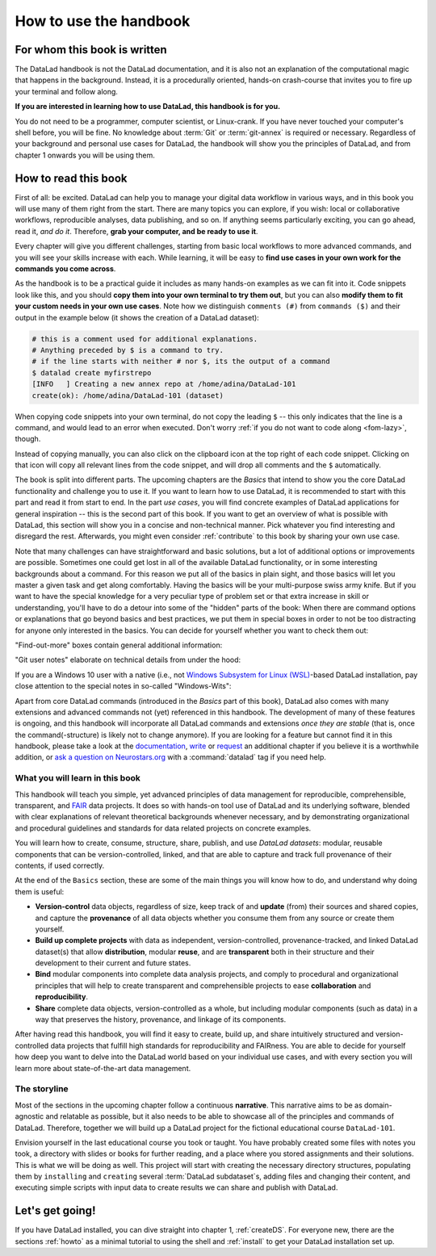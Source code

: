 How to use the handbook
=======================

For whom this book is written
-----------------------------

The DataLad handbook is not the DataLad documentation, and it is also
not an explanation of the computational magic that happens in the background.
Instead, it is a procedurally oriented, hands-on crash-course that invites
you to fire up your terminal and follow along.

**If you are interested in learning how to use DataLad, this handbook is for you.**

You do not need to be a programmer, computer scientist, or Linux-crank.
If you have never touched your computer's shell before, you will be fine.
No knowledge about :term:`Git` or :term:`git-annex` is required or necessary.
Regardless of your background and personal use cases for DataLad, the
handbook will show you the principles of DataLad, and from chapter 1 onwards
you will be using them.

How to read this book
---------------------

First of all: be excited. DataLad can help you to manage your digital data
workflow in various ways, and in this book you will use many of them right
from the start.
There are many topics you can explore, if you wish:
local or collaborative workflows, reproducible analyses, data publishing, and so on.
If anything seems particularly exciting, you can go ahead, read it, *and do it*.
Therefore, **grab your computer, and be ready to use it**.

Every chapter will give you different challenges, starting from basic local
workflows to more advanced commands, and you will see your skills increase
with each. While learning, it will be easy to
**find use cases in your own work for the commands you come across**.

.. only:: latex

   Throughout the book numerous *terms* for concepts and technical components
   are used. They are all defined in a :ref:`glossary`, and are printed
   in small-caps, such as :term:`Git`, or :term:`commit message`.

As the handbook is to be a practical guide it includes as many hands-on examples
as we can fit into it. Code snippets look like this, and you should
**copy them into your own terminal to try them out**, but you can also
**modify them to fit your custom needs in your own use cases**.
Note how we distinguish ``comments (#)`` from ``commands ($)`` and their output
in the example below (it shows the creation of a DataLad dataset):

.. code-block:: bash

   # this is a comment used for additional explanations.
   # Anything preceded by $ is a command to try.
   # if the line starts with neither # nor $, its the output of a command
   $ datalad create myfirstrepo
   [INFO   ] Creating a new annex repo at /home/adina/DataLad-101
   create(ok): /home/adina/DataLad-101 (dataset)

When copying code snippets into your own terminal, do not copy the leading
``$`` -- this only indicates that the line is a command, and would lead to an
error when executed.
Don't worry :ref:`if you do not want to code along <fom-lazy>`, though.

Instead of copying manually, you can also click on the clipboard icon at the top
right of each code snippet.
Clicking on that icon will copy all relevant lines from the code snippet,
and will drop all comments and the ``$`` automatically.

The book is split into different parts. The upcoming chapters
are the *Basics* that intend to show you the core DataLad functionality
and challenge you to use it. If you want to learn how to use DataLad, it is
recommended to start with this part and read it from start to end.
In the part *use cases*, you will find concrete examples of
DataLad applications for general inspiration -- this is the second part of this book.
If you want to get an overview of what is possible with DataLad, this section will
show you in a concise and non-technical manner.
Pick whatever you find interesting and disregard the rest. Afterwards,
you might even consider :ref:`contribute` to this book by sharing your own use case.

Note that many challenges can have straightforward and basic solutions,
but a lot of additional options or improvements are possible.
Sometimes one could get lost in all of the available DataLad functionality,
or in some interesting backgrounds about a command.
For this reason we put all of the basics in plain sight, and those basics
will let you master a given task and get along comfortably.
Having the basics will be your multi-purpose swiss army knife.
But if you want to have the special knowledge for a very peculiar type
of problem set or that extra increase in skill or understanding,
you'll have to do a detour into some of the "hidden" parts of the book:
When there are command options or explanations that go beyond basics and
best practices, we put them in special boxes in order
to not be too distracting for anyone only interested in the basics.
You can decide for yourself whether you want to check them out:

"Find-out-more" boxes contain general additional information:

.. only:: html

   .. find-out-more:: Click here to show/hide further commands

       Sections like this contain content that goes beyond the basics
       necessary to complete a challenge.

.. only:: latex

   .. find-out-more:: For curious minds
      :name: fom-intro

      Sections like this contain content that goes beyond the basics
      necessary to complete a challenge.


"Git user notes" elaborate on technical details from under the hood:

.. gitusernote:: For (future) Git experts

   DataLad uses :term:`Git` and :term:`git-annex` underneath the hood. Readers that
   are familiar with these tools can find occasional notes on how a DataLad   command links to a Git(-annex) command or concept in boxes like this.
   There is, however, absolutely no knowledge of Git or git-annex necessary
   to follow this book. You will, though, encounter Git commands throughout
   the book when there is no better alternative, and executing those commands will
   suffice to follow along.

If you are a Windows 10 user with a native (i.e., not `Windows Subsystem for Linux (WSL) <https://en.wikipedia.org/wiki/Windows_Subsystem_for_Linux>`_-based DataLad installation, pay close attention to the special notes in so-called "Windows-Wits":

.. windows-wit:: For Windows users only

   A range of file system issues can affect the behavior of DataLad or its underlying tools on Windows 10.
   If necessary, the handbook provides workarounds for problems, explanations, or at least apologies for those inconveniences.
   If you want to help us make the handbook or DataLad better for Windows users, please `get in touch <https://github.com/datalad-handbook/book/issues/new/>`_ -- every little improvement or bug report can help.

Apart from core DataLad commands (introduced in the *Basics* part of this book),
DataLad also comes with many extensions and advanced commands not (yet) referenced
in this handbook. The development of many of these features
is ongoing, and this handbook will incorporate all DataLad commands and extensions
*once they are stable* (that is, once the command(-structure) is likely not to
change anymore). If you are looking for a feature but cannot find it in this
handbook, please take a look at the `documentation <http://docs.datalad.org>`_,
`write <http://handbook.datalad.org/en/latest/contributing.html>`_ or
`request <https://github.com/datalad-handbook/book/issues/new>`_
an additional chapter if you believe it is a worthwhile addition, or
`ask a question on Neurostars.org <https://neurostars.org/latest>`_
with a :command:`datalad` tag if you need help.


What you will learn in this book
^^^^^^^^^^^^^^^^^^^^^^^^^^^^^^^^

This handbook will teach you simple, yet advanced principles of data
management for reproducible, comprehensible, transparent, and
`FAIR <https://www.go-fair.org/fair-principles/>`_ data
projects. It does so with hands-on tool use of DataLad and its
underlying software, blended with clear explanations of relevant
theoretical backgrounds whenever necessary, and by demonstrating
organizational and procedural guidelines and standards for data
related projects on concrete examples.

You will learn how to create, consume, structure, share, publish, and use
*DataLad datasets*: modular, reusable components that can be version-controlled,
linked, and that are able to capture and track full provenance of their
contents, if used correctly.

At the end of the ``Basics`` section, these are some of the main
things you will know how to do, and understand why doing them is useful:

- **Version-control** data objects, regardless of size, keep track of
  and **update** (from) their sources and shared copies, and capture the
  **provenance** of all data objects whether you consume them from any source
  or create them yourself.

- **Build up complete projects** with data as independent, version-controlled,
  provenance-tracked, and linked DataLad dataset(s) that allow **distribution**,
  modular **reuse**, and are **transparent** both in their structure and their
  development to their current and future states.

- **Bind** modular components into complete data analysis projects, and comply
  to procedural and organizational principles that will help to create transparent
  and comprehensible projects to ease **collaboration** and **reproducibility**.

- **Share** complete data objects, version-controlled as a whole, but including
  modular components (such as data) in a way that preserves the history,
  provenance, and linkage of its components.

After having read this handbook, you will find it easy to create, build up, and
share intuitively structured and version-controlled data projects that
fulfill high standards for reproducibility and FAIRness. You are able to
decide for yourself how deep you want to delve into the DataLad world
based on your individual use cases, and with every section you will learn
more about state-of-the-art data management.

The storyline
^^^^^^^^^^^^^

Most of the sections in the upcoming chapter follow a continuous **narrative**.
This narrative aims to be as domain-agnostic and relatable as possible, but
it also needs to be able to showcase all of the principles and commands
of DataLad. Therefore, together we will build up a DataLad project for the
fictional educational course ``DataLad-101``.

Envision yourself in the last educational course you took or taught.
You have probably created some files with notes you took, a directory
with slides or books for further reading, and a place where you stored
assignments and their solutions. This is what we will be doing as well.
This project will start with creating the necessary directory structures,
populating them by ``installing`` and ``creating`` several
:term:`DataLad subdataset`\s, adding files and changing their content,
and executing simple scripts with input data to create results we can
share and publish with DataLad.

.. figure:: ../artwork/src/student.svg
   :width: 70%

.. find-out-more:: I can not/do not want to code along...
   :name: fom-lazy
   :float:

   If you do not want to follow along and only read, there is a showroom dataset
   of the complete DataLad-101 project at
   `github.com/datalad-handbook/DataLad-101 <https://github.com/datalad-handbook/DataLad-101>`_.
   This dataset contains a separate :term:`branch` for each section that introduced changes
   in the repository. The branches have the names of the sections, e.g.,
   ``sct_create_a_dataset`` marks the repository state at the end of the first section
   in the first chapter. You can checkout a branch with `git checkout <branch-name>`
   to explore how the dataset looks like at the end of a given section.

   Note that this "public" dataset has a number of limitations, but it is useful
   for an overview of the dataset history (and thus the actions performed throughout
   the "course"), a good display of how many and what files will be present in the
   end of the book, and a demonstration of how subdatasets are linked.

Let's get going!
----------------

If you have DataLad installed, you can dive straight into chapter 1, :ref:`createDS`.
For everyone new, there are the sections :ref:`howto` as a minimal tutorial
to using the shell and :ref:`install` to get your DataLad installation set up.
